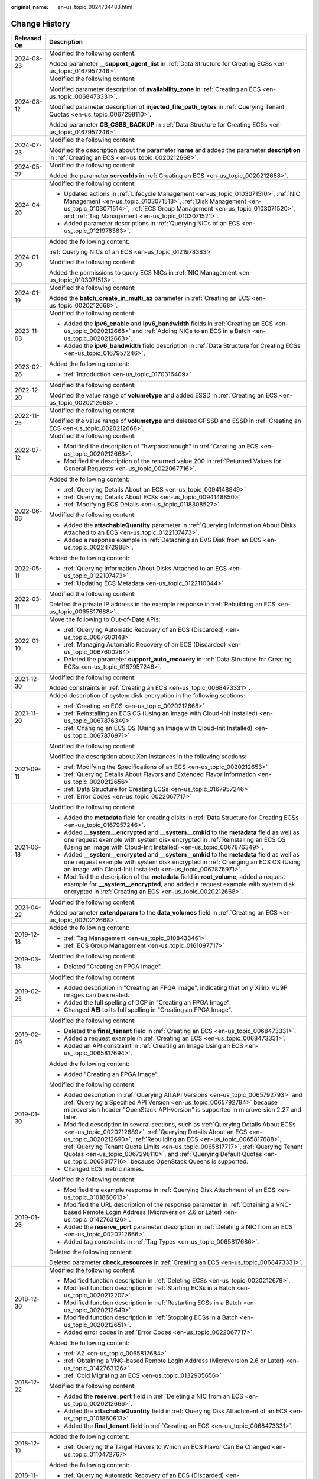 :original_name: en-us_topic_0024734483.html

.. _en-us_topic_0024734483:

Change History
==============

+-----------------------------------+--------------------------------------------------------------------------------------------------------------------------------------------------------------------------------------------------------------------------------------------------------------------------------------------------------------------------------------------------------------------------------------------------------------------------------------------------------------+
| Released On                       | Description                                                                                                                                                                                                                                                                                                                                                                                                                                                  |
+===================================+==============================================================================================================================================================================================================================================================================================================================================================================================================================================================+
| 2024-08-23                        | Modified the following content:                                                                                                                                                                                                                                                                                                                                                                                                                              |
|                                   |                                                                                                                                                                                                                                                                                                                                                                                                                                                              |
|                                   | Added parameter **\__support_agent_list** in :ref:`Data Structure for Creating ECSs <en-us_topic_0167957246>`.                                                                                                                                                                                                                                                                                                                                               |
+-----------------------------------+--------------------------------------------------------------------------------------------------------------------------------------------------------------------------------------------------------------------------------------------------------------------------------------------------------------------------------------------------------------------------------------------------------------------------------------------------------------+
| 2024-08-12                        | Modified the following content:                                                                                                                                                                                                                                                                                                                                                                                                                              |
|                                   |                                                                                                                                                                                                                                                                                                                                                                                                                                                              |
|                                   | Modified parameter description of **availability_zone** in :ref:`Creating an ECS <en-us_topic_0068473331>`.                                                                                                                                                                                                                                                                                                                                                  |
|                                   |                                                                                                                                                                                                                                                                                                                                                                                                                                                              |
|                                   | Modified parameter description of **injected_file_path_bytes** in :ref:`Querying Tenant Quotas <en-us_topic_0067298110>`.                                                                                                                                                                                                                                                                                                                                    |
|                                   |                                                                                                                                                                                                                                                                                                                                                                                                                                                              |
|                                   | Added parameter **CB_CSBS_BACKUP** in :ref:`Data Structure for Creating ECSs <en-us_topic_0167957246>`.                                                                                                                                                                                                                                                                                                                                                      |
+-----------------------------------+--------------------------------------------------------------------------------------------------------------------------------------------------------------------------------------------------------------------------------------------------------------------------------------------------------------------------------------------------------------------------------------------------------------------------------------------------------------+
| 2024-07-23                        | Modified the following content:                                                                                                                                                                                                                                                                                                                                                                                                                              |
|                                   |                                                                                                                                                                                                                                                                                                                                                                                                                                                              |
|                                   | Modified the description about the parameter **name** and added the parameter **description** in :ref:`Creating an ECS <en-us_topic_0020212668>`.                                                                                                                                                                                                                                                                                                            |
+-----------------------------------+--------------------------------------------------------------------------------------------------------------------------------------------------------------------------------------------------------------------------------------------------------------------------------------------------------------------------------------------------------------------------------------------------------------------------------------------------------------+
| 2024-05-27                        | Modified the following content:                                                                                                                                                                                                                                                                                                                                                                                                                              |
|                                   |                                                                                                                                                                                                                                                                                                                                                                                                                                                              |
|                                   | Added the parameter **serverIds** in :ref:`Creating an ECS <en-us_topic_0020212668>`.                                                                                                                                                                                                                                                                                                                                                                        |
+-----------------------------------+--------------------------------------------------------------------------------------------------------------------------------------------------------------------------------------------------------------------------------------------------------------------------------------------------------------------------------------------------------------------------------------------------------------------------------------------------------------+
| 2024-04-26                        | Modified the following content:                                                                                                                                                                                                                                                                                                                                                                                                                              |
|                                   |                                                                                                                                                                                                                                                                                                                                                                                                                                                              |
|                                   | -  Updated actions in :ref:`Lifecycle Management <en-us_topic_0103071510>`, :ref:`NIC Management <en-us_topic_0103071513>`, :ref:`Disk Management <en-us_topic_0103071514>`, :ref:`ECS Group Management <en-us_topic_0103071520>`, and :ref:`Tag Management <en-us_topic_0103071521>`.                                                                                                                                                                       |
|                                   | -  Added parameter descriptions in :ref:`Querying NICs of an ECS <en-us_topic_0121978383>`.                                                                                                                                                                                                                                                                                                                                                                  |
+-----------------------------------+--------------------------------------------------------------------------------------------------------------------------------------------------------------------------------------------------------------------------------------------------------------------------------------------------------------------------------------------------------------------------------------------------------------------------------------------------------------+
| 2024-01-30                        | Added the following content:                                                                                                                                                                                                                                                                                                                                                                                                                                 |
|                                   |                                                                                                                                                                                                                                                                                                                                                                                                                                                              |
|                                   | :ref:`Querying NICs of an ECS <en-us_topic_0121978383>`                                                                                                                                                                                                                                                                                                                                                                                                      |
|                                   |                                                                                                                                                                                                                                                                                                                                                                                                                                                              |
|                                   | Modified the following content:                                                                                                                                                                                                                                                                                                                                                                                                                              |
|                                   |                                                                                                                                                                                                                                                                                                                                                                                                                                                              |
|                                   | Added the permissions to query ECS NICs in :ref:`NIC Management <en-us_topic_0103071513>`.                                                                                                                                                                                                                                                                                                                                                                   |
+-----------------------------------+--------------------------------------------------------------------------------------------------------------------------------------------------------------------------------------------------------------------------------------------------------------------------------------------------------------------------------------------------------------------------------------------------------------------------------------------------------------+
| 2024-01-19                        | Modified the following content:                                                                                                                                                                                                                                                                                                                                                                                                                              |
|                                   |                                                                                                                                                                                                                                                                                                                                                                                                                                                              |
|                                   | Added the **batch_create_in_multi_az** parameter in :ref:`Creating an ECS <en-us_topic_0020212668>`.                                                                                                                                                                                                                                                                                                                                                         |
+-----------------------------------+--------------------------------------------------------------------------------------------------------------------------------------------------------------------------------------------------------------------------------------------------------------------------------------------------------------------------------------------------------------------------------------------------------------------------------------------------------------+
| 2023-11-03                        | Modified the following content:                                                                                                                                                                                                                                                                                                                                                                                                                              |
|                                   |                                                                                                                                                                                                                                                                                                                                                                                                                                                              |
|                                   | -  Added the **ipv6_enable** and **ipv6_bandwidth** fields in :ref:`Creating an ECS <en-us_topic_0020212668>` and :ref:`Adding NICs to an ECS in a Batch <en-us_topic_0020212663>`.                                                                                                                                                                                                                                                                          |
|                                   | -  Added the **ipv6_bandwidth** field description in :ref:`Data Structure for Creating ECSs <en-us_topic_0167957246>`.                                                                                                                                                                                                                                                                                                                                       |
+-----------------------------------+--------------------------------------------------------------------------------------------------------------------------------------------------------------------------------------------------------------------------------------------------------------------------------------------------------------------------------------------------------------------------------------------------------------------------------------------------------------+
| 2023-02-28                        | Added the following content:                                                                                                                                                                                                                                                                                                                                                                                                                                 |
|                                   |                                                                                                                                                                                                                                                                                                                                                                                                                                                              |
|                                   | -  :ref:`Introduction <en-us_topic_0170316409>`                                                                                                                                                                                                                                                                                                                                                                                                              |
+-----------------------------------+--------------------------------------------------------------------------------------------------------------------------------------------------------------------------------------------------------------------------------------------------------------------------------------------------------------------------------------------------------------------------------------------------------------------------------------------------------------+
| 2022-12-20                        | Modified the following content:                                                                                                                                                                                                                                                                                                                                                                                                                              |
|                                   |                                                                                                                                                                                                                                                                                                                                                                                                                                                              |
|                                   | Modified the value range of **volumetype** and added ESSD in :ref:`Creating an ECS <en-us_topic_0020212668>`.                                                                                                                                                                                                                                                                                                                                                |
+-----------------------------------+--------------------------------------------------------------------------------------------------------------------------------------------------------------------------------------------------------------------------------------------------------------------------------------------------------------------------------------------------------------------------------------------------------------------------------------------------------------+
| 2022-11-25                        | Modified the following content:                                                                                                                                                                                                                                                                                                                                                                                                                              |
|                                   |                                                                                                                                                                                                                                                                                                                                                                                                                                                              |
|                                   | Modified the value range of **volumetype** and deleted GPSSD and ESSD in :ref:`Creating an ECS <en-us_topic_0020212668>`.                                                                                                                                                                                                                                                                                                                                    |
+-----------------------------------+--------------------------------------------------------------------------------------------------------------------------------------------------------------------------------------------------------------------------------------------------------------------------------------------------------------------------------------------------------------------------------------------------------------------------------------------------------------+
| 2022-07-12                        | Modified the following content:                                                                                                                                                                                                                                                                                                                                                                                                                              |
|                                   |                                                                                                                                                                                                                                                                                                                                                                                                                                                              |
|                                   | -  Modified the description of "hw:passthrough" in :ref:`Creating an ECS <en-us_topic_0020212668>`.                                                                                                                                                                                                                                                                                                                                                          |
|                                   | -  Modified the description of the returned value 200 in :ref:`Returned Values for General Requests <en-us_topic_0022067716>`.                                                                                                                                                                                                                                                                                                                               |
+-----------------------------------+--------------------------------------------------------------------------------------------------------------------------------------------------------------------------------------------------------------------------------------------------------------------------------------------------------------------------------------------------------------------------------------------------------------------------------------------------------------+
| 2022-06-06                        | Added the following content:                                                                                                                                                                                                                                                                                                                                                                                                                                 |
|                                   |                                                                                                                                                                                                                                                                                                                                                                                                                                                              |
|                                   | -  :ref:`Querying Details About an ECS <en-us_topic_0094148849>`                                                                                                                                                                                                                                                                                                                                                                                             |
|                                   | -  :ref:`Querying Details About ECSs <en-us_topic_0094148850>`                                                                                                                                                                                                                                                                                                                                                                                               |
|                                   | -  :ref:`Modifying ECS Details <en-us_topic_0118308527>`                                                                                                                                                                                                                                                                                                                                                                                                     |
|                                   |                                                                                                                                                                                                                                                                                                                                                                                                                                                              |
|                                   | Modified the following content:                                                                                                                                                                                                                                                                                                                                                                                                                              |
|                                   |                                                                                                                                                                                                                                                                                                                                                                                                                                                              |
|                                   | -  Added the **attachableQuantity** parameter in :ref:`Querying Information About Disks Attached to an ECS <en-us_topic_0122107473>`.                                                                                                                                                                                                                                                                                                                        |
|                                   | -  Added a response example in :ref:`Detaching an EVS Disk from an ECS <en-us_topic_0022472988>`.                                                                                                                                                                                                                                                                                                                                                            |
+-----------------------------------+--------------------------------------------------------------------------------------------------------------------------------------------------------------------------------------------------------------------------------------------------------------------------------------------------------------------------------------------------------------------------------------------------------------------------------------------------------------+
| 2022-05-11                        | Added the following content:                                                                                                                                                                                                                                                                                                                                                                                                                                 |
|                                   |                                                                                                                                                                                                                                                                                                                                                                                                                                                              |
|                                   | -  :ref:`Querying Information About Disks Attached to an ECS <en-us_topic_0122107473>`                                                                                                                                                                                                                                                                                                                                                                       |
|                                   | -  :ref:`Updating ECS Metadata <en-us_topic_0122110044>`                                                                                                                                                                                                                                                                                                                                                                                                     |
+-----------------------------------+--------------------------------------------------------------------------------------------------------------------------------------------------------------------------------------------------------------------------------------------------------------------------------------------------------------------------------------------------------------------------------------------------------------------------------------------------------------+
| 2022-03-11                        | Modified the following content:                                                                                                                                                                                                                                                                                                                                                                                                                              |
|                                   |                                                                                                                                                                                                                                                                                                                                                                                                                                                              |
|                                   | Deleted the private IP address in the example response in :ref:`Rebuilding an ECS <en-us_topic_0065817688>`.                                                                                                                                                                                                                                                                                                                                                 |
+-----------------------------------+--------------------------------------------------------------------------------------------------------------------------------------------------------------------------------------------------------------------------------------------------------------------------------------------------------------------------------------------------------------------------------------------------------------------------------------------------------------+
| 2022-01-10                        | Move the following to Out-of-Date APIs:                                                                                                                                                                                                                                                                                                                                                                                                                      |
|                                   |                                                                                                                                                                                                                                                                                                                                                                                                                                                              |
|                                   | -  :ref:`Querying Automatic Recovery of an ECS (Discarded) <en-us_topic_0067600148>`                                                                                                                                                                                                                                                                                                                                                                         |
|                                   | -  :ref:`Managing Automatic Recovery of an ECS (Discarded) <en-us_topic_0067600284>`                                                                                                                                                                                                                                                                                                                                                                         |
|                                   | -  Deleted the parameter **support_auto_recovery** in :ref:`Data Structure for Creating ECSs <en-us_topic_0167957246>`.                                                                                                                                                                                                                                                                                                                                      |
+-----------------------------------+--------------------------------------------------------------------------------------------------------------------------------------------------------------------------------------------------------------------------------------------------------------------------------------------------------------------------------------------------------------------------------------------------------------------------------------------------------------+
| 2021-12-30                        | Modified the following content:                                                                                                                                                                                                                                                                                                                                                                                                                              |
|                                   |                                                                                                                                                                                                                                                                                                                                                                                                                                                              |
|                                   | Added constraints in :ref:`Creating an ECS <en-us_topic_0068473331>`.                                                                                                                                                                                                                                                                                                                                                                                        |
+-----------------------------------+--------------------------------------------------------------------------------------------------------------------------------------------------------------------------------------------------------------------------------------------------------------------------------------------------------------------------------------------------------------------------------------------------------------------------------------------------------------+
| 2021-11-20                        | Added description of system disk encryption in the following sections:                                                                                                                                                                                                                                                                                                                                                                                       |
|                                   |                                                                                                                                                                                                                                                                                                                                                                                                                                                              |
|                                   | -  :ref:`Creating an ECS <en-us_topic_0020212668>`                                                                                                                                                                                                                                                                                                                                                                                                           |
|                                   | -  :ref:`Reinstalling an ECS OS (Using an Image with Cloud-Init Installed) <en-us_topic_0067876349>`                                                                                                                                                                                                                                                                                                                                                         |
|                                   | -  :ref:`Changing an ECS OS (Using an Image with Cloud-Init Installed) <en-us_topic_0067876971>`                                                                                                                                                                                                                                                                                                                                                             |
+-----------------------------------+--------------------------------------------------------------------------------------------------------------------------------------------------------------------------------------------------------------------------------------------------------------------------------------------------------------------------------------------------------------------------------------------------------------------------------------------------------------+
| 2021-09-11                        | Modified the following content:                                                                                                                                                                                                                                                                                                                                                                                                                              |
|                                   |                                                                                                                                                                                                                                                                                                                                                                                                                                                              |
|                                   | Modified the description about Xen instances in the following sections:                                                                                                                                                                                                                                                                                                                                                                                      |
|                                   |                                                                                                                                                                                                                                                                                                                                                                                                                                                              |
|                                   | -  :ref:`Modifying the Specifications of an ECS <en-us_topic_0020212653>`                                                                                                                                                                                                                                                                                                                                                                                    |
|                                   | -  :ref:`Querying Details About Flavors and Extended Flavor Information <en-us_topic_0020212656>`                                                                                                                                                                                                                                                                                                                                                            |
|                                   | -  :ref:`Data Structure for Creating ECSs <en-us_topic_0167957246>`                                                                                                                                                                                                                                                                                                                                                                                          |
|                                   | -  :ref:`Error Codes <en-us_topic_0022067717>`                                                                                                                                                                                                                                                                                                                                                                                                               |
+-----------------------------------+--------------------------------------------------------------------------------------------------------------------------------------------------------------------------------------------------------------------------------------------------------------------------------------------------------------------------------------------------------------------------------------------------------------------------------------------------------------+
| 2021-06-18                        | Modified the following content:                                                                                                                                                                                                                                                                                                                                                                                                                              |
|                                   |                                                                                                                                                                                                                                                                                                                                                                                                                                                              |
|                                   | -  Added the **metadata** field for creating disks in :ref:`Data Structure for Creating ECSs <en-us_topic_0167957246>`.                                                                                                                                                                                                                                                                                                                                      |
|                                   | -  Added **\__system__encrypted** and **\__system__cmkid** to the **metadata** field as well as one request example with system disk encrypted in :ref:`Reinstalling an ECS OS (Using an Image with Cloud-Init Installed) <en-us_topic_0067876349>`.                                                                                                                                                                                                         |
|                                   | -  Added **\__system__encrypted** and **\__system__cmkid** to the **metadata** field as well as one request example with system disk encrypted in :ref:`Changing an ECS OS (Using an Image with Cloud-Init Installed) <en-us_topic_0067876971>`.                                                                                                                                                                                                             |
|                                   | -  Modified the description of the **metadata** field in **root_volume**, added a request example for **\__system__encrypted**, and added a request example with system disk encrypted in :ref:`Creating an ECS <en-us_topic_0020212668>`.                                                                                                                                                                                                                   |
+-----------------------------------+--------------------------------------------------------------------------------------------------------------------------------------------------------------------------------------------------------------------------------------------------------------------------------------------------------------------------------------------------------------------------------------------------------------------------------------------------------------+
| 2021-04-22                        | Modified the following content:                                                                                                                                                                                                                                                                                                                                                                                                                              |
|                                   |                                                                                                                                                                                                                                                                                                                                                                                                                                                              |
|                                   | Added parameter **extendparam** to the **data_volumes** field in :ref:`Creating an ECS <en-us_topic_0020212668>`.                                                                                                                                                                                                                                                                                                                                            |
+-----------------------------------+--------------------------------------------------------------------------------------------------------------------------------------------------------------------------------------------------------------------------------------------------------------------------------------------------------------------------------------------------------------------------------------------------------------------------------------------------------------+
| 2019-12-18                        | Added the following content:                                                                                                                                                                                                                                                                                                                                                                                                                                 |
|                                   |                                                                                                                                                                                                                                                                                                                                                                                                                                                              |
|                                   | -  :ref:`Tag Management <en-us_topic_0108433461>`                                                                                                                                                                                                                                                                                                                                                                                                            |
|                                   | -  :ref:`ECS Group Management <en-us_topic_0161097717>`                                                                                                                                                                                                                                                                                                                                                                                                      |
+-----------------------------------+--------------------------------------------------------------------------------------------------------------------------------------------------------------------------------------------------------------------------------------------------------------------------------------------------------------------------------------------------------------------------------------------------------------------------------------------------------------+
| 2019-03-13                        | Modified the following content:                                                                                                                                                                                                                                                                                                                                                                                                                              |
|                                   |                                                                                                                                                                                                                                                                                                                                                                                                                                                              |
|                                   | -  Deleted "Creating an FPGA Image".                                                                                                                                                                                                                                                                                                                                                                                                                         |
+-----------------------------------+--------------------------------------------------------------------------------------------------------------------------------------------------------------------------------------------------------------------------------------------------------------------------------------------------------------------------------------------------------------------------------------------------------------------------------------------------------------+
| 2019-02-25                        | Modified the following content:                                                                                                                                                                                                                                                                                                                                                                                                                              |
|                                   |                                                                                                                                                                                                                                                                                                                                                                                                                                                              |
|                                   | -  Added description in "Creating an FPGA Image", indicating that only Xilinx VU9P images can be created.                                                                                                                                                                                                                                                                                                                                                    |
|                                   | -  Added the full spelling of DCP in "Creating an FPGA Image".                                                                                                                                                                                                                                                                                                                                                                                               |
|                                   | -  Changed **AEI** to its full spelling in "Creating an FPGA Image".                                                                                                                                                                                                                                                                                                                                                                                         |
+-----------------------------------+--------------------------------------------------------------------------------------------------------------------------------------------------------------------------------------------------------------------------------------------------------------------------------------------------------------------------------------------------------------------------------------------------------------------------------------------------------------+
| 2019-02-09                        | Modified the following content:                                                                                                                                                                                                                                                                                                                                                                                                                              |
|                                   |                                                                                                                                                                                                                                                                                                                                                                                                                                                              |
|                                   | -  Deleted the **final_tenant** field in :ref:`Creating an ECS <en-us_topic_0068473331>`.                                                                                                                                                                                                                                                                                                                                                                    |
|                                   | -  Added a request example in :ref:`Creating an ECS <en-us_topic_0068473331>`.                                                                                                                                                                                                                                                                                                                                                                               |
|                                   | -  Added an API constraint in :ref:`Creating an Image Using an ECS <en-us_topic_0065817694>`.                                                                                                                                                                                                                                                                                                                                                                |
+-----------------------------------+--------------------------------------------------------------------------------------------------------------------------------------------------------------------------------------------------------------------------------------------------------------------------------------------------------------------------------------------------------------------------------------------------------------------------------------------------------------+
| 2019-01-30                        | Added the following content:                                                                                                                                                                                                                                                                                                                                                                                                                                 |
|                                   |                                                                                                                                                                                                                                                                                                                                                                                                                                                              |
|                                   | -  Added "Creating an FPGA Image".                                                                                                                                                                                                                                                                                                                                                                                                                           |
|                                   |                                                                                                                                                                                                                                                                                                                                                                                                                                                              |
|                                   | Modified the following content:                                                                                                                                                                                                                                                                                                                                                                                                                              |
|                                   |                                                                                                                                                                                                                                                                                                                                                                                                                                                              |
|                                   | -  Added description in :ref:`Querying All API Versions <en-us_topic_0065792793>` and :ref:`Querying a Specified API Version <en-us_topic_0065792794>` because microversion header "OpenStack-API-Version" is supported in microversion 2.27 and later.                                                                                                                                                                                                      |
|                                   | -  Modified description in several sections, such as :ref:`Querying Details About ECSs <en-us_topic_0020212689>`, :ref:`Querying Details About an ECS <en-us_topic_0020212690>`, :ref:`Rebuilding an ECS <en-us_topic_0065817688>`, :ref:`Querying Tenant Quota Limits <en-us_topic_0065817717>`, :ref:`Querying Tenant Quotas <en-us_topic_0067298110>`, and :ref:`Querying Default Quotas <en-us_topic_0065817716>` because OpenStack Queens is supported. |
|                                   | -  Changed ECS metric names.                                                                                                                                                                                                                                                                                                                                                                                                                                 |
+-----------------------------------+--------------------------------------------------------------------------------------------------------------------------------------------------------------------------------------------------------------------------------------------------------------------------------------------------------------------------------------------------------------------------------------------------------------------------------------------------------------+
| 2019-01-25                        | Modified the following content:                                                                                                                                                                                                                                                                                                                                                                                                                              |
|                                   |                                                                                                                                                                                                                                                                                                                                                                                                                                                              |
|                                   | -  Modified the example response in :ref:`Querying Disk Attachment of an ECS <en-us_topic_0101860613>`.                                                                                                                                                                                                                                                                                                                                                      |
|                                   | -  Modified the URL description of the response parameter in :ref:`Obtaining a VNC-based Remote Login Address (Microversion 2.6 or Later) <en-us_topic_0142763126>`.                                                                                                                                                                                                                                                                                         |
|                                   | -  Added the **reserve_port** parameter description in :ref:`Deleting a NIC from an ECS <en-us_topic_0020212666>`.                                                                                                                                                                                                                                                                                                                                           |
|                                   | -  Added tag constraints in :ref:`Tag Types <en-us_topic_0065817686>`.                                                                                                                                                                                                                                                                                                                                                                                       |
|                                   |                                                                                                                                                                                                                                                                                                                                                                                                                                                              |
|                                   | Deleted the following content:                                                                                                                                                                                                                                                                                                                                                                                                                               |
|                                   |                                                                                                                                                                                                                                                                                                                                                                                                                                                              |
|                                   | Deleted parameter **check_resources** in :ref:`Creating an ECS <en-us_topic_0068473331>`.                                                                                                                                                                                                                                                                                                                                                                    |
+-----------------------------------+--------------------------------------------------------------------------------------------------------------------------------------------------------------------------------------------------------------------------------------------------------------------------------------------------------------------------------------------------------------------------------------------------------------------------------------------------------------+
| 2018-12-30                        | Modified the following content:                                                                                                                                                                                                                                                                                                                                                                                                                              |
|                                   |                                                                                                                                                                                                                                                                                                                                                                                                                                                              |
|                                   | -  Modified function description in :ref:`Deleting ECSs <en-us_topic_0020212679>`.                                                                                                                                                                                                                                                                                                                                                                           |
|                                   | -  Modified function description in :ref:`Starting ECSs in a Batch <en-us_topic_0020212207>`.                                                                                                                                                                                                                                                                                                                                                                |
|                                   | -  Modified function description in :ref:`Restarting ECSs in a Batch <en-us_topic_0020212649>`.                                                                                                                                                                                                                                                                                                                                                              |
|                                   | -  Modified function description in :ref:`Stopping ECSs in a Batch <en-us_topic_0020212651>`.                                                                                                                                                                                                                                                                                                                                                                |
|                                   | -  Added error codes in :ref:`Error Codes <en-us_topic_0022067717>`.                                                                                                                                                                                                                                                                                                                                                                                         |
+-----------------------------------+--------------------------------------------------------------------------------------------------------------------------------------------------------------------------------------------------------------------------------------------------------------------------------------------------------------------------------------------------------------------------------------------------------------------------------------------------------------+
| 2018-12-22                        | Added the following content:                                                                                                                                                                                                                                                                                                                                                                                                                                 |
|                                   |                                                                                                                                                                                                                                                                                                                                                                                                                                                              |
|                                   | -  :ref:`AZ <en-us_topic_0065817684>`                                                                                                                                                                                                                                                                                                                                                                                                                        |
|                                   | -  :ref:`Obtaining a VNC-based Remote Login Address (Microversion 2.6 or Later) <en-us_topic_0142763126>`                                                                                                                                                                                                                                                                                                                                                    |
|                                   | -  :ref:`Cold Migrating an ECS <en-us_topic_0132905656>`                                                                                                                                                                                                                                                                                                                                                                                                     |
|                                   |                                                                                                                                                                                                                                                                                                                                                                                                                                                              |
|                                   | Modified the following content:                                                                                                                                                                                                                                                                                                                                                                                                                              |
|                                   |                                                                                                                                                                                                                                                                                                                                                                                                                                                              |
|                                   | -  Added the **reserve_port** field in :ref:`Deleting a NIC from an ECS <en-us_topic_0020212666>`.                                                                                                                                                                                                                                                                                                                                                           |
|                                   | -  Added the **attachableQuantity** field in :ref:`Querying Disk Attachment of an ECS <en-us_topic_0101860613>`.                                                                                                                                                                                                                                                                                                                                             |
|                                   | -  Added the **final_tenant** field in :ref:`Creating an ECS <en-us_topic_0068473331>`.                                                                                                                                                                                                                                                                                                                                                                      |
+-----------------------------------+--------------------------------------------------------------------------------------------------------------------------------------------------------------------------------------------------------------------------------------------------------------------------------------------------------------------------------------------------------------------------------------------------------------------------------------------------------------+
| 2018-12-10                        | Added the following content:                                                                                                                                                                                                                                                                                                                                                                                                                                 |
|                                   |                                                                                                                                                                                                                                                                                                                                                                                                                                                              |
|                                   | -  :ref:`Querying the Target Flavors to Which an ECS Flavor Can Be Changed <en-us_topic_0110472767>`                                                                                                                                                                                                                                                                                                                                                         |
+-----------------------------------+--------------------------------------------------------------------------------------------------------------------------------------------------------------------------------------------------------------------------------------------------------------------------------------------------------------------------------------------------------------------------------------------------------------------------------------------------------------+
| 2018-11-22                        | Added the following content:                                                                                                                                                                                                                                                                                                                                                                                                                                 |
|                                   |                                                                                                                                                                                                                                                                                                                                                                                                                                                              |
|                                   | -  :ref:`Querying Automatic Recovery of an ECS (Discarded) <en-us_topic_0067600148>`                                                                                                                                                                                                                                                                                                                                                                         |
|                                   | -  6.2.6 Managing Automatic Recovery of an ECS                                                                                                                                                                                                                                                                                                                                                                                                               |
+-----------------------------------+--------------------------------------------------------------------------------------------------------------------------------------------------------------------------------------------------------------------------------------------------------------------------------------------------------------------------------------------------------------------------------------------------------------------------------------------------------------+
| 2018-10-12                        | Added the following content:                                                                                                                                                                                                                                                                                                                                                                                                                                 |
|                                   |                                                                                                                                                                                                                                                                                                                                                                                                                                                              |
|                                   | -  :ref:`API Version Query <en-us_topic_0065792792>`                                                                                                                                                                                                                                                                                                                                                                                                         |
+-----------------------------------+--------------------------------------------------------------------------------------------------------------------------------------------------------------------------------------------------------------------------------------------------------------------------------------------------------------------------------------------------------------------------------------------------------------------------------------------------------------+
| 2018-09-30                        | Modified the following content:                                                                                                                                                                                                                                                                                                                                                                                                                              |
|                                   |                                                                                                                                                                                                                                                                                                                                                                                                                                                              |
|                                   | -  Deleted the API for querying the target ECS flavors to which a flavor can be changed.                                                                                                                                                                                                                                                                                                                                                                     |
+-----------------------------------+--------------------------------------------------------------------------------------------------------------------------------------------------------------------------------------------------------------------------------------------------------------------------------------------------------------------------------------------------------------------------------------------------------------------------------------------------------------+
| 2018-09-10                        | Accepted in OTC 3.2.                                                                                                                                                                                                                                                                                                                                                                                                                                         |
+-----------------------------------+--------------------------------------------------------------------------------------------------------------------------------------------------------------------------------------------------------------------------------------------------------------------------------------------------------------------------------------------------------------------------------------------------------------------------------------------------------------+
| 2018-08-31                        | Added the following content:                                                                                                                                                                                                                                                                                                                                                                                                                                 |
|                                   |                                                                                                                                                                                                                                                                                                                                                                                                                                                              |
|                                   | -  :ref:`Querying ECSs by Tag <en-us_topic_0102606095>`                                                                                                                                                                                                                                                                                                                                                                                                      |
|                                   | -  :ref:`Querying Project Tags (Discarded) <en-us_topic_0000001207623588>`                                                                                                                                                                                                                                                                                                                                                                                   |
|                                   |                                                                                                                                                                                                                                                                                                                                                                                                                                                              |
|                                   | Modified the following content:                                                                                                                                                                                                                                                                                                                                                                                                                              |
|                                   |                                                                                                                                                                                                                                                                                                                                                                                                                                                              |
|                                   | -  Added the description of forcible disk uninstallation in :ref:`Detaching an EVS Disk from an ECS <en-us_topic_0022472988>`.                                                                                                                                                                                                                                                                                                                               |
|                                   | -  Added constraints in :ref:`Creating an ECS <en-us_topic_0068473331>`.                                                                                                                                                                                                                                                                                                                                                                                     |
|                                   | -  Added check rules for the **description** parameter in :ref:`Creating an ECS <en-us_topic_0020212668>` and :ref:`Creating an ECS <en-us_topic_0068473331>`.                                                                                                                                                                                                                                                                                               |
+-----------------------------------+--------------------------------------------------------------------------------------------------------------------------------------------------------------------------------------------------------------------------------------------------------------------------------------------------------------------------------------------------------------------------------------------------------------------------------------------------------------+
| 2018-08-17                        | Modified the following content:                                                                                                                                                                                                                                                                                                                                                                                                                              |
|                                   |                                                                                                                                                                                                                                                                                                                                                                                                                                                              |
|                                   | -  Modified the example request in :ref:`Modifying the Specifications of an ECS <en-us_topic_0020212653>`.                                                                                                                                                                                                                                                                                                                                                   |
|                                   | -  Adjusted the document structure to separate ECS APIs from native OpenStack APIs.                                                                                                                                                                                                                                                                                                                                                                          |
+-----------------------------------+--------------------------------------------------------------------------------------------------------------------------------------------------------------------------------------------------------------------------------------------------------------------------------------------------------------------------------------------------------------------------------------------------------------------------------------------------------------+
| 2018-07-31                        | Modified the following content:                                                                                                                                                                                                                                                                                                                                                                                                                              |
|                                   |                                                                                                                                                                                                                                                                                                                                                                                                                                                              |
|                                   | -  Modified description in :ref:`Creating an ECS <en-us_topic_0020212668>`, allowing you to use full-ECS images to create ECSs.                                                                                                                                                                                                                                                                                                                              |
|                                   | -  Modified constraints in :ref:`Changing an ECS OS (Using an Image with Cloud-Init Installed) <en-us_topic_0067876971>`, allowing an ECS to change its OS after reinstalling the OS on the ECS failed.                                                                                                                                                                                                                                                      |
+-----------------------------------+--------------------------------------------------------------------------------------------------------------------------------------------------------------------------------------------------------------------------------------------------------------------------------------------------------------------------------------------------------------------------------------------------------------------------------------------------------------+
| 2018-07-10                        | Added the following content:                                                                                                                                                                                                                                                                                                                                                                                                                                 |
|                                   |                                                                                                                                                                                                                                                                                                                                                                                                                                                              |
|                                   | -  Added API permissions policies in :ref:`Permissions and Supported Actions <en-us_topic_0103071509>`.                                                                                                                                                                                                                                                                                                                                                      |
+-----------------------------------+--------------------------------------------------------------------------------------------------------------------------------------------------------------------------------------------------------------------------------------------------------------------------------------------------------------------------------------------------------------------------------------------------------------------------------------------------------------+
| 2018-07-05                        | Accepted in OTC 3.1.                                                                                                                                                                                                                                                                                                                                                                                                                                         |
+-----------------------------------+--------------------------------------------------------------------------------------------------------------------------------------------------------------------------------------------------------------------------------------------------------------------------------------------------------------------------------------------------------------------------------------------------------------------------------------------------------------+
| 2018-06-29                        | Modified the following content:                                                                                                                                                                                                                                                                                                                                                                                                                              |
|                                   |                                                                                                                                                                                                                                                                                                                                                                                                                                                              |
|                                   | -  Modified :ref:`Creating an ECS <en-us_topic_0020212668>` because the **snapshotId** field description has been deleted and full-ECS images have been canceled.                                                                                                                                                                                                                                                                                            |
|                                   | -  Added the **server** field in :ref:`Creating an ECS <en-us_topic_0020212668>`.                                                                                                                                                                                                                                                                                                                                                                            |
|                                   | -  Modified the example request in :ref:`Creating an ECS <en-us_topic_0068473331>`.                                                                                                                                                                                                                                                                                                                                                                          |
|                                   | -  Modified constraints in :ref:`Creating an Image Using an ECS <en-us_topic_0065817694>`.                                                                                                                                                                                                                                                                                                                                                                   |
+-----------------------------------+--------------------------------------------------------------------------------------------------------------------------------------------------------------------------------------------------------------------------------------------------------------------------------------------------------------------------------------------------------------------------------------------------------------------------------------------------------------+
| 2018-06-24                        | Modified the following content:                                                                                                                                                                                                                                                                                                                                                                                                                              |
|                                   |                                                                                                                                                                                                                                                                                                                                                                                                                                                              |
|                                   | -  Modified the **snapshotId** field description and added request examples in :ref:`Creating an ECS <en-us_topic_0020212668>`.                                                                                                                                                                                                                                                                                                                              |
|                                   | -  Modified and added request examples in :ref:`Creating an ECS <en-us_topic_0068473331>`.                                                                                                                                                                                                                                                                                                                                                                   |
|                                   |                                                                                                                                                                                                                                                                                                                                                                                                                                                              |
|                                   | Deleted the following content:                                                                                                                                                                                                                                                                                                                                                                                                                               |
|                                   |                                                                                                                                                                                                                                                                                                                                                                                                                                                              |
|                                   | -  Deleted the API for querying ECSs by tag.                                                                                                                                                                                                                                                                                                                                                                                                                 |
|                                   | -  Deleted the API for querying project tags.                                                                                                                                                                                                                                                                                                                                                                                                                |
+-----------------------------------+--------------------------------------------------------------------------------------------------------------------------------------------------------------------------------------------------------------------------------------------------------------------------------------------------------------------------------------------------------------------------------------------------------------------------------------------------------------+
| 2018-06-14                        | Modified the following content:                                                                                                                                                                                                                                                                                                                                                                                                                              |
|                                   |                                                                                                                                                                                                                                                                                                                                                                                                                                                              |
|                                   | -  Fixed UAT issues in *Elastic Cloud Server API Reference 28*.                                                                                                                                                                                                                                                                                                                                                                                              |
|                                   | -  Modified description in :ref:`Creating an ECS <en-us_topic_0020212668>` for adding the **snapshotId** field, allowing you to use CSBS backups to create full-ECS images and use the images to create ECSs.                                                                                                                                                                                                                                                |
|                                   |                                                                                                                                                                                                                                                                                                                                                                                                                                                              |
|                                   | Deleted the following content:                                                                                                                                                                                                                                                                                                                                                                                                                               |
|                                   |                                                                                                                                                                                                                                                                                                                                                                                                                                                              |
|                                   | -  Deleted the API for querying tenant quotas.                                                                                                                                                                                                                                                                                                                                                                                                               |
|                                   | -  Deleted the API for querying tenant quotas.                                                                                                                                                                                                                                                                                                                                                                                                               |
+-----------------------------------+--------------------------------------------------------------------------------------------------------------------------------------------------------------------------------------------------------------------------------------------------------------------------------------------------------------------------------------------------------------------------------------------------------------------------------------------------------------+
| 2018-05-31                        | Modified the following content:                                                                                                                                                                                                                                                                                                                                                                                                                              |
|                                   |                                                                                                                                                                                                                                                                                                                                                                                                                                                              |
|                                   | -  Fixed 59 UAT issues in *Elastic Cloud Server API Reference 27*.                                                                                                                                                                                                                                                                                                                                                                                           |
+-----------------------------------+--------------------------------------------------------------------------------------------------------------------------------------------------------------------------------------------------------------------------------------------------------------------------------------------------------------------------------------------------------------------------------------------------------------------------------------------------------------+
| 2018-05-21                        | Modified the following content:                                                                                                                                                                                                                                                                                                                                                                                                                              |
|                                   |                                                                                                                                                                                                                                                                                                                                                                                                                                                              |
|                                   | -  Added :ref:`FPGA Logical File Management <en-us_topic_0065962596>`.                                                                                                                                                                                                                                                                                                                                                                                       |
|                                   | -  Fixed 110 UAT issues in *Elastic Cloud Server API Reference 26*.                                                                                                                                                                                                                                                                                                                                                                                          |
+-----------------------------------+--------------------------------------------------------------------------------------------------------------------------------------------------------------------------------------------------------------------------------------------------------------------------------------------------------------------------------------------------------------------------------------------------------------------------------------------------------------+
| 2018-03-30                        | Added the following content:                                                                                                                                                                                                                                                                                                                                                                                                                                 |
|                                   |                                                                                                                                                                                                                                                                                                                                                                                                                                                              |
|                                   | -  Added description in :ref:`Querying Disk Attachment of an ECS <en-us_topic_0101860613>` for querying disk device names of ECSs.                                                                                                                                                                                                                                                                                                                           |
|                                   | -  Added description in :ref:`Querying a Single Disk Attached to an ECS <en-us_topic_0101860614>` for querying disk device names of ECSs.                                                                                                                                                                                                                                                                                                                    |
|                                   |                                                                                                                                                                                                                                                                                                                                                                                                                                                              |
|                                   | Modified the following content:                                                                                                                                                                                                                                                                                                                                                                                                                              |
|                                   |                                                                                                                                                                                                                                                                                                                                                                                                                                                              |
|                                   | -  Added the **dedicated_host_id** field in :ref:`Modifying the Specifications of an ECS <en-us_topic_0020212653>`, allowing ECS specifications modification on DeHs.                                                                                                                                                                                                                                                                                        |
|                                   | -  Added the **dedicated_host_id** field in :ref:`Modifying the Specifications of an ECS <en-us_topic_0028714261>`, allowing ECS specifications modification on DeHs.                                                                                                                                                                                                                                                                                        |
|                                   | -  Added the description of forcible data disk uninstallation in :ref:`Detaching a Disk from an ECS <en-us_topic_0065817707>`.                                                                                                                                                                                                                                                                                                                               |
|                                   | -  Allowed native OpenStack APIs in V2.1.                                                                                                                                                                                                                                                                                                                                                                                                                    |
+-----------------------------------+--------------------------------------------------------------------------------------------------------------------------------------------------------------------------------------------------------------------------------------------------------------------------------------------------------------------------------------------------------------------------------------------------------------------------------------------------------------+
| 2018-02-13                        | Modified the following content:                                                                                                                                                                                                                                                                                                                                                                                                                              |
|                                   |                                                                                                                                                                                                                                                                                                                                                                                                                                                              |
|                                   | -  Modified function description in :ref:`Querying Details About a Security Group (Discarded) <en-us_topic_0090187681>`.                                                                                                                                                                                                                                                                                                                                     |
|                                   | -  Modified Ecs.0003 description of Ecs.0003 in :ref:`Error Codes <en-us_topic_0022067717>`.                                                                                                                                                                                                                                                                                                                                                                 |
+-----------------------------------+--------------------------------------------------------------------------------------------------------------------------------------------------------------------------------------------------------------------------------------------------------------------------------------------------------------------------------------------------------------------------------------------------------------------------------------------------------------+
| 2018-02-12                        | Modified the following content:                                                                                                                                                                                                                                                                                                                                                                                                                              |
|                                   |                                                                                                                                                                                                                                                                                                                                                                                                                                                              |
|                                   | -  Modified the **from_port**, **to_port**, **ip_range**, and **group** field descriptions in :ref:`Querying Security Groups (Discarded) <en-us_topic_0090187679>` and :ref:`Querying Details About a Security Group (Discarded) <en-us_topic_0090187681>`.                                                                                                                                                                                                  |
|                                   | -  Modified the **description** field description in :ref:`Creating a Security Group (Discarded) <en-us_topic_0090187680>`.                                                                                                                                                                                                                                                                                                                                  |
|                                   | -  Modified :ref:`Querying Details About Flavors and Extended Flavor Information <en-us_topic_0020212656>` and added the **pci_passthrough:alias** field.                                                                                                                                                                                                                                                                                                    |
|                                   | -  Modified error messages in :ref:`Error Codes <en-us_topic_0022067717>`.                                                                                                                                                                                                                                                                                                                                                                                   |
+-----------------------------------+--------------------------------------------------------------------------------------------------------------------------------------------------------------------------------------------------------------------------------------------------------------------------------------------------------------------------------------------------------------------------------------------------------------------------------------------------------------+
| 2017-12-30                        | Modified the following content:                                                                                                                                                                                                                                                                                                                                                                                                                              |
|                                   |                                                                                                                                                                                                                                                                                                                                                                                                                                                              |
|                                   | -  Modified the **tags** field description in :ref:`Creating an ECS <en-us_topic_0020212668>`.                                                                                                                                                                                                                                                                                                                                                               |
|                                   | -  Modified the **os:scheduler_hints** field description in :ref:`Creating an ECS <en-us_topic_0020212668>`.                                                                                                                                                                                                                                                                                                                                                 |
|                                   | -  Added the **pci_passthrough:enable_gpu** and **pci_passthrough:gpu_specs** fields in :ref:`Querying Details About Flavors and Extended Flavor Information <en-us_topic_0020212656>`.                                                                                                                                                                                                                                                                      |
|                                   | -  Added handling method for each error code in :ref:`Error Codes <en-us_topic_0022067717>`.                                                                                                                                                                                                                                                                                                                                                                 |
|                                   | -  Modified :ref:`Querying Security Groups (Discarded) <en-us_topic_0090187679>`.                                                                                                                                                                                                                                                                                                                                                                            |
|                                   | -  Modified :ref:`Creating a Security Group (Discarded) <en-us_topic_0090187680>`.                                                                                                                                                                                                                                                                                                                                                                           |
|                                   | -  Modified :ref:`Querying Details About a Security Group (Discarded) <en-us_topic_0090187681>`.                                                                                                                                                                                                                                                                                                                                                             |
+-----------------------------------+--------------------------------------------------------------------------------------------------------------------------------------------------------------------------------------------------------------------------------------------------------------------------------------------------------------------------------------------------------------------------------------------------------------------------------------------------------------+
| 2017-10-30                        | Modified the following content:                                                                                                                                                                                                                                                                                                                                                                                                                              |
|                                   |                                                                                                                                                                                                                                                                                                                                                                                                                                                              |
|                                   | -  Modified the **adminpass** field description.                                                                                                                                                                                                                                                                                                                                                                                                             |
+-----------------------------------+--------------------------------------------------------------------------------------------------------------------------------------------------------------------------------------------------------------------------------------------------------------------------------------------------------------------------------------------------------------------------------------------------------------------------------------------------------------+
| 2017-09-30                        | Modified the following content:                                                                                                                                                                                                                                                                                                                                                                                                                              |
|                                   |                                                                                                                                                                                                                                                                                                                                                                                                                                                              |
|                                   | -  Modified the **volumetype** parameter description in :ref:`Creating an ECS <en-us_topic_0020212668>`.                                                                                                                                                                                                                                                                                                                                                     |
|                                   | -  Modified constraints in :ref:`Creating an ECS <en-us_topic_0068473331>`.                                                                                                                                                                                                                                                                                                                                                                                  |
|                                   | -  Modified the **user_data** parameter description in :ref:`Reinstalling an ECS OS (Using an Image with Cloud-Init Installed) <en-us_topic_0067876349>`. The user data function is supported when the OS is reinstalled.                                                                                                                                                                                                                                    |
|                                   | -  Modified the **user_data** parameter description in :ref:`Changing an ECS OS (Using an Image with Cloud-Init Installed) <en-us_topic_0067876971>`. The user data function is supported when the OS is changed.                                                                                                                                                                                                                                            |
+-----------------------------------+--------------------------------------------------------------------------------------------------------------------------------------------------------------------------------------------------------------------------------------------------------------------------------------------------------------------------------------------------------------------------------------------------------------------------------------------------------------+
| 2017-08-30                        | Modified the following content:                                                                                                                                                                                                                                                                                                                                                                                                                              |
|                                   |                                                                                                                                                                                                                                                                                                                                                                                                                                                              |
|                                   | -  Modified constraints in :ref:`Creating an ECS <en-us_topic_0068473331>`.                                                                                                                                                                                                                                                                                                                                                                                  |
|                                   | -  Modified function description in :ref:`Creating an ECS <en-us_topic_0068473331>`.                                                                                                                                                                                                                                                                                                                                                                         |
|                                   | -  Modified the **network** field description in :ref:`Creating an ECS <en-us_topic_0068473331>`.                                                                                                                                                                                                                                                                                                                                                            |
|                                   | -  Modified function description in :ref:`Adding a Security Group <en-us_topic_0067161469>`.                                                                                                                                                                                                                                                                                                                                                                 |
+-----------------------------------+--------------------------------------------------------------------------------------------------------------------------------------------------------------------------------------------------------------------------------------------------------------------------------------------------------------------------------------------------------------------------------------------------------------------------------------------------------------+
| 2017-07-31                        | Modified the following content:                                                                                                                                                                                                                                                                                                                                                                                                                              |
|                                   |                                                                                                                                                                                                                                                                                                                                                                                                                                                              |
|                                   | -  Added :ref:`Adding a Security Group <en-us_topic_0067161469>`.                                                                                                                                                                                                                                                                                                                                                                                            |
|                                   | -  Added :ref:`Removing a Security Group <en-us_topic_0067161717>`.                                                                                                                                                                                                                                                                                                                                                                                          |
|                                   | -  Modified :ref:`Creating an ECS <en-us_topic_0068473331>` to support ECS creation using a snapshot.                                                                                                                                                                                                                                                                                                                                                        |
|                                   |                                                                                                                                                                                                                                                                                                                                                                                                                                                              |
|                                   | Deleted the following content:                                                                                                                                                                                                                                                                                                                                                                                                                               |
|                                   |                                                                                                                                                                                                                                                                                                                                                                                                                                                              |
|                                   | -  Deleted the **adminPass** field.                                                                                                                                                                                                                                                                                                                                                                                                                          |
+-----------------------------------+--------------------------------------------------------------------------------------------------------------------------------------------------------------------------------------------------------------------------------------------------------------------------------------------------------------------------------------------------------------------------------------------------------------------------------------------------------------+
| 2017-06-30                        | Modified the following content:                                                                                                                                                                                                                                                                                                                                                                                                                              |
|                                   |                                                                                                                                                                                                                                                                                                                                                                                                                                                              |
|                                   | -  Modified the **private_key** field description and updated request and response examples in :ref:`Creating and Importing an SSH Key Pair <en-us_topic_0020212678>`.                                                                                                                                                                                                                                                                                       |
+-----------------------------------+--------------------------------------------------------------------------------------------------------------------------------------------------------------------------------------------------------------------------------------------------------------------------------------------------------------------------------------------------------------------------------------------------------------------------------------------------------------+
| 2017-06-16                        | Modified the following content:                                                                                                                                                                                                                                                                                                                                                                                                                              |
|                                   |                                                                                                                                                                                                                                                                                                                                                                                                                                                              |
|                                   | -  Modified the **security_groups** field description in :ref:`Querying Details About ECSs <en-us_topic_0020212689>`.                                                                                                                                                                                                                                                                                                                                        |
|                                   | -  Modified the **security_groups** field description in :ref:`Querying Details About an ECS Flavor <en-us_topic_0020212659>`.                                                                                                                                                                                                                                                                                                                               |
|                                   | -  Modified ECS metric description and added the metric **ib_card_state**.                                                                                                                                                                                                                                                                                                                                                                                   |
+-----------------------------------+--------------------------------------------------------------------------------------------------------------------------------------------------------------------------------------------------------------------------------------------------------------------------------------------------------------------------------------------------------------------------------------------------------------------------------------------------------------+
| 2017-04-28                        | Modified the following content:                                                                                                                                                                                                                                                                                                                                                                                                                              |
|                                   |                                                                                                                                                                                                                                                                                                                                                                                                                                                              |
|                                   | -  Modified **metadata** field description in :ref:`Creating an ECS <en-us_topic_0020212668>`.                                                                                                                                                                                                                                                                                                                                                               |
|                                   | -  Changed the field name **attachment_id** to **volume_id** in :ref:`Detaching an EVS Disk from an ECS <en-us_topic_0022472988>`.                                                                                                                                                                                                                                                                                                                           |
|                                   | -  Modified the **ecs:virtualization_env_types** field description in :ref:`Querying Details About Flavors and Extended Flavor Information <en-us_topic_0020212656>`.                                                                                                                                                                                                                                                                                        |
|                                   | -  Modified description of **inst_sys_status_error** in ECS metrics.                                                                                                                                                                                                                                                                                                                                                                                         |
|                                   |                                                                                                                                                                                                                                                                                                                                                                                                                                                              |
|                                   | Deleted the following content:                                                                                                                                                                                                                                                                                                                                                                                                                               |
|                                   |                                                                                                                                                                                                                                                                                                                                                                                                                                                              |
|                                   | -  Deleted the **tags** field in **Response** in :ref:`Querying Details About an ECS <en-us_topic_0020212690>`.                                                                                                                                                                                                                                                                                                                                              |
+-----------------------------------+--------------------------------------------------------------------------------------------------------------------------------------------------------------------------------------------------------------------------------------------------------------------------------------------------------------------------------------------------------------------------------------------------------------------------------------------------------------+
| 2017-03-30                        | Modified the following content:                                                                                                                                                                                                                                                                                                                                                                                                                              |
|                                   |                                                                                                                                                                                                                                                                                                                                                                                                                                                              |
|                                   | -  Added the **ecs:generation** and **ecs:virtualization_env_types** fields in :ref:`Querying Details About Flavors and Extended Flavor Information <en-us_topic_0020212656>`.                                                                                                                                                                                                                                                                               |
|                                   | -  Changed **key** and **value** lengths and tag naming rules for the **tags** field in :ref:`Creating an ECS <en-us_topic_0020212668>`.                                                                                                                                                                                                                                                                                                                     |
|                                   | -  Added the **shareable**, **multiattach**, and **hw:passthrough** fields to the **data_volumes** field in :ref:`Creating an ECS <en-us_topic_0020212668>`.                                                                                                                                                                                                                                                                                                 |
|                                   | -  Modified ECS metric description and added the metric **inst_sys_status_error**.                                                                                                                                                                                                                                                                                                                                                                           |
+-----------------------------------+--------------------------------------------------------------------------------------------------------------------------------------------------------------------------------------------------------------------------------------------------------------------------------------------------------------------------------------------------------------------------------------------------------------------------------------------------------------+
| 2017-02-28                        | Modified the following content:                                                                                                                                                                                                                                                                                                                                                                                                                              |
|                                   |                                                                                                                                                                                                                                                                                                                                                                                                                                                              |
|                                   | Modified the **tags** field description in :ref:`Creating an ECS <en-us_topic_0020212668>` (a maximum of 10 tags can be added to an ECS).                                                                                                                                                                                                                                                                                                                    |
+-----------------------------------+--------------------------------------------------------------------------------------------------------------------------------------------------------------------------------------------------------------------------------------------------------------------------------------------------------------------------------------------------------------------------------------------------------------------------------------------------------------+
| 2017-02-08                        | Modified the following content:                                                                                                                                                                                                                                                                                                                                                                                                                              |
|                                   |                                                                                                                                                                                                                                                                                                                                                                                                                                                              |
|                                   | -  Added the **tags** field description in :ref:`Creating an ECS <en-us_topic_0020212668>`.                                                                                                                                                                                                                                                                                                                                                                  |
+-----------------------------------+--------------------------------------------------------------------------------------------------------------------------------------------------------------------------------------------------------------------------------------------------------------------------------------------------------------------------------------------------------------------------------------------------------------------------------------------------------------+
| 2017-01-20                        | Added the following content:                                                                                                                                                                                                                                                                                                                                                                                                                                 |
|                                   |                                                                                                                                                                                                                                                                                                                                                                                                                                                              |
|                                   | -  Added error code "Ecs.0219 Failed to create the ECS."                                                                                                                                                                                                                                                                                                                                                                                                     |
|                                   |                                                                                                                                                                                                                                                                                                                                                                                                                                                              |
|                                   | Modified the following content:                                                                                                                                                                                                                                                                                                                                                                                                                              |
|                                   |                                                                                                                                                                                                                                                                                                                                                                                                                                                              |
|                                   | -  Added the **tenancy** and **dedicated_host_id** fields to the **os:scheduler_hints** field description in :ref:`Creating an ECS <en-us_topic_0020212668>`.                                                                                                                                                                                                                                                                                                |
|                                   | -  Added the **tenancy** and **dedicated_host_id** fields to the **os:scheduler_hints** field description in :ref:`Creating an ECS <en-us_topic_0068473331>`.                                                                                                                                                                                                                                                                                                |
+-----------------------------------+--------------------------------------------------------------------------------------------------------------------------------------------------------------------------------------------------------------------------------------------------------------------------------------------------------------------------------------------------------------------------------------------------------------------------------------------------------------+
| 2016-11-30                        | Modified the following content:                                                                                                                                                                                                                                                                                                                                                                                                                              |
|                                   |                                                                                                                                                                                                                                                                                                                                                                                                                                                              |
|                                   | -  Added password complexity requirements on **adminpass** in :ref:`Creating an ECS <en-us_topic_0020212668>` and :ref:`Creating an ECS <en-us_topic_0068473331>`.                                                                                                                                                                                                                                                                                           |
+-----------------------------------+--------------------------------------------------------------------------------------------------------------------------------------------------------------------------------------------------------------------------------------------------------------------------------------------------------------------------------------------------------------------------------------------------------------------------------------------------------------+
| 2016-09-30                        | This issue is the tenth official release.                                                                                                                                                                                                                                                                                                                                                                                                                    |
|                                   |                                                                                                                                                                                                                                                                                                                                                                                                                                                              |
|                                   | Modified the following content:                                                                                                                                                                                                                                                                                                                                                                                                                              |
|                                   |                                                                                                                                                                                                                                                                                                                                                                                                                                                              |
|                                   | -  Added optional parameters in :ref:`Querying Details About ECS Flavors <en-us_topic_0020212658>` for querying ECS specifications.                                                                                                                                                                                                                                                                                                                          |
|                                   | -  Added the **fixed_ips** field in :ref:`Adding a NIC to an ECS <en-us_topic_0020212664>`.                                                                                                                                                                                                                                                                                                                                                                  |
|                                   | -  Modified description of **maxSecurityGroups** and **maxSecurityGroupRules** in :ref:`Querying Tenant Quotas <en-us_topic_0020212674>`.                                                                                                                                                                                                                                                                                                                    |
|                                   | -  Added the large-memory ECS specification in :ref:`Querying Details About Flavors and Extended Flavor Information <en-us_topic_0020212656>`.                                                                                                                                                                                                                                                                                                               |
+-----------------------------------+--------------------------------------------------------------------------------------------------------------------------------------------------------------------------------------------------------------------------------------------------------------------------------------------------------------------------------------------------------------------------------------------------------------------------------------------------------------+
| 2016-08-25                        | Modified the following content:                                                                                                                                                                                                                                                                                                                                                                                                                              |
|                                   |                                                                                                                                                                                                                                                                                                                                                                                                                                                              |
|                                   | -  Modified ECS metric description.                                                                                                                                                                                                                                                                                                                                                                                                                          |
|                                   | -  Added **binding:profile** and **extra_dhcp_opts** to table [2] **nics** field description in :ref:`Creating an ECS <en-us_topic_0020212668>`.                                                                                                                                                                                                                                                                                                             |
+-----------------------------------+--------------------------------------------------------------------------------------------------------------------------------------------------------------------------------------------------------------------------------------------------------------------------------------------------------------------------------------------------------------------------------------------------------------------------------------------------------------+
| 2016-08-09                        | Modified the following content:                                                                                                                                                                                                                                                                                                                                                                                                                              |
|                                   |                                                                                                                                                                                                                                                                                                                                                                                                                                                              |
|                                   | -  Modified ECS metric description and added metrics **Outband Incoming Rate** and **Outband Outgoing Rate**.                                                                                                                                                                                                                                                                                                                                                |
|                                   | -  Modified the description of ECS metric **CPU Usage**.                                                                                                                                                                                                                                                                                                                                                                                                     |
|                                   | -  Changed the maximum user data length to 32 KB in :ref:`Creating an ECS <en-us_topic_0020212668>` and :ref:`Creating an ECS <en-us_topic_0068473331>`.                                                                                                                                                                                                                                                                                                     |
+-----------------------------------+--------------------------------------------------------------------------------------------------------------------------------------------------------------------------------------------------------------------------------------------------------------------------------------------------------------------------------------------------------------------------------------------------------------------------------------------------------------+
| 2016-07-15                        | Modified the following content:                                                                                                                                                                                                                                                                                                                                                                                                                              |
|                                   |                                                                                                                                                                                                                                                                                                                                                                                                                                                              |
|                                   | -  Added the **os:scheduler_hints** field in :ref:`Creating an ECS <en-us_topic_0020212668>`.                                                                                                                                                                                                                                                                                                                                                                |
|                                   | -  Modified description of parameter **group** in table [7] **os:scheduler_hints** field description in :ref:`Creating an ECS <en-us_topic_0068473331>`.                                                                                                                                                                                                                                                                                                     |
|                                   | -  Added disk-intensive ECS specifications and fields in :ref:`Querying Details About Flavors and Extended Flavor Information <en-us_topic_0020212656>`.                                                                                                                                                                                                                                                                                                     |
|                                   | -  Added the **maxServerGroups**, **maxServerGroupMembers**, and **totalServerGroupsUsed** fields in table [1] **absolute** field description in :ref:`Querying Tenant Quotas <en-us_topic_0020212674>`.                                                                                                                                                                                                                                                     |
+-----------------------------------+--------------------------------------------------------------------------------------------------------------------------------------------------------------------------------------------------------------------------------------------------------------------------------------------------------------------------------------------------------------------------------------------------------------------------------------------------------------+
| 2016-06-30                        | Modified the following content:                                                                                                                                                                                                                                                                                                                                                                                                                              |
|                                   |                                                                                                                                                                                                                                                                                                                                                                                                                                                              |
|                                   | -  Changed the status of the **device_name** field in :ref:`Creating an ECS <en-us_topic_0068473331>` to be optional.                                                                                                                                                                                                                                                                                                                                        |
|                                   | -  Added parameter description in :ref:`Creating an ECS <en-us_topic_0068473331>`.                                                                                                                                                                                                                                                                                                                                                                           |
+-----------------------------------+--------------------------------------------------------------------------------------------------------------------------------------------------------------------------------------------------------------------------------------------------------------------------------------------------------------------------------------------------------------------------------------------------------------------------------------------------------------+
| 2016-06-16                        | Added the following content:                                                                                                                                                                                                                                                                                                                                                                                                                                 |
|                                   |                                                                                                                                                                                                                                                                                                                                                                                                                                                              |
|                                   | -  Added :ref:`Obtaining the Password of an ECS <en-us_topic_0031176553>`.                                                                                                                                                                                                                                                                                                                                                                                   |
|                                   | -  Added :ref:`Deleting the Password of an ECS <en-us_topic_0031176554>`.                                                                                                                                                                                                                                                                                                                                                                                    |
+-----------------------------------+--------------------------------------------------------------------------------------------------------------------------------------------------------------------------------------------------------------------------------------------------------------------------------------------------------------------------------------------------------------------------------------------------------------------------------------------------------------+
| 2016-06-02                        | Added the following content:                                                                                                                                                                                                                                                                                                                                                                                                                                 |
|                                   |                                                                                                                                                                                                                                                                                                                                                                                                                                                              |
|                                   | -  Added :ref:`Network Management <en-us_topic_0031167513>`.                                                                                                                                                                                                                                                                                                                                                                                                 |
|                                   | -  Added :ref:`Security Group Management <en-us_topic_0031167514>`.                                                                                                                                                                                                                                                                                                                                                                                          |
|                                   | -  Added :ref:`Attaching a ECS Data Disk <en-us_topic_0031167350>`.                                                                                                                                                                                                                                                                                                                                                                                          |
|                                   | -  Added :ref:`Obtaining the Password of an ECS <en-us_topic_0031176553>`.                                                                                                                                                                                                                                                                                                                                                                                   |
|                                   | -  Added :ref:`Deleting the Password of an ECS <en-us_topic_0031176554>`.                                                                                                                                                                                                                                                                                                                                                                                    |
|                                   |                                                                                                                                                                                                                                                                                                                                                                                                                                                              |
|                                   | Modified the following content:                                                                                                                                                                                                                                                                                                                                                                                                                              |
|                                   |                                                                                                                                                                                                                                                                                                                                                                                                                                                              |
|                                   | -  Added the **user_data** field in :ref:`Creating an ECS <en-us_topic_0020212668>`.                                                                                                                                                                                                                                                                                                                                                                         |
|                                   | -  Added the **user_data** field in :ref:`Creating an ECS <en-us_topic_0068473331>`.                                                                                                                                                                                                                                                                                                                                                                         |
|                                   |                                                                                                                                                                                                                                                                                                                                                                                                                                                              |
|                                   | Deleted the following content:                                                                                                                                                                                                                                                                                                                                                                                                                               |
|                                   |                                                                                                                                                                                                                                                                                                                                                                                                                                                              |
|                                   | -  Deleted **Configuring ECS Metadata (Native OpenStack API)**.                                                                                                                                                                                                                                                                                                                                                                                              |
|                                   | -  Deleted **Querying the VNC Link of an ECS (Native OpenStack API)**.                                                                                                                                                                                                                                                                                                                                                                                       |
+-----------------------------------+--------------------------------------------------------------------------------------------------------------------------------------------------------------------------------------------------------------------------------------------------------------------------------------------------------------------------------------------------------------------------------------------------------------------------------------------------------------+
| 2016-05-05                        | Modified the following content:                                                                                                                                                                                                                                                                                                                                                                                                                              |
|                                   |                                                                                                                                                                                                                                                                                                                                                                                                                                                              |
|                                   | -  Modified parameter description in :ref:`Creating an ECS <en-us_topic_0020212668>`.                                                                                                                                                                                                                                                                                                                                                                        |
|                                   | -  Modified parameter description in :ref:`Creating an ECS <en-us_topic_0068473331>`.                                                                                                                                                                                                                                                                                                                                                                        |
|                                   | -  Modified parameter description in :ref:`Deleting ECSs <en-us_topic_0020212679>`.                                                                                                                                                                                                                                                                                                                                                                          |
|                                   | -  Modified parameter description in :ref:`Querying the ECS List <en-us_topic_0020212688>`.                                                                                                                                                                                                                                                                                                                                                                  |
|                                   | -  Modified the **metadata** field in :ref:`Querying Details About ECSs <en-us_topic_0020212689>`.                                                                                                                                                                                                                                                                                                                                                           |
|                                   | -  Modified the **metadata** field in :ref:`Querying Details About an ECS <en-us_topic_0020212690>`.                                                                                                                                                                                                                                                                                                                                                         |
|                                   | -  Modified the **os-stop** field in :ref:`Stopping ECSs in a Batch <en-us_topic_0020212651>`.                                                                                                                                                                                                                                                                                                                                                               |
|                                   | -  Modified the **os-stop** field in :ref:`Disabling an ECS <en-us_topic_0020212652>`.                                                                                                                                                                                                                                                                                                                                                                       |
|                                   | -  Modified parameter description in :ref:`Querying Details About Flavors and Extended Flavor Information <en-us_topic_0020212656>`.                                                                                                                                                                                                                                                                                                                         |
|                                   | -  Modified response examples in :ref:`Querying Task Execution Status <en-us_topic_0022225398>`.                                                                                                                                                                                                                                                                                                                                                             |
|                                   | -  Modified :ref:`Error Codes <en-us_topic_0022067717>`.                                                                                                                                                                                                                                                                                                                                                                                                     |
+-----------------------------------+--------------------------------------------------------------------------------------------------------------------------------------------------------------------------------------------------------------------------------------------------------------------------------------------------------------------------------------------------------------------------------------------------------------------------------------------------------------+
| 2016-04-14                        | Added the following content:                                                                                                                                                                                                                                                                                                                                                                                                                                 |
|                                   |                                                                                                                                                                                                                                                                                                                                                                                                                                                              |
|                                   | -  Added :ref:`Modifying the Specifications of an ECS <en-us_topic_0028714261>`.                                                                                                                                                                                                                                                                                                                                                                             |
|                                   | -  Added :ref:`Confirming the Specifications Modification of an ECS <en-us_topic_0028714262>`.                                                                                                                                                                                                                                                                                                                                                               |
|                                   | -  Added :ref:`Rolling Back ECS Specifications Modification <en-us_topic_0028714263>`.                                                                                                                                                                                                                                                                                                                                                                       |
+-----------------------------------+--------------------------------------------------------------------------------------------------------------------------------------------------------------------------------------------------------------------------------------------------------------------------------------------------------------------------------------------------------------------------------------------------------------------------------------------------------------+
| 2016-03-09                        | This issue is the first official release.                                                                                                                                                                                                                                                                                                                                                                                                                    |
+-----------------------------------+--------------------------------------------------------------------------------------------------------------------------------------------------------------------------------------------------------------------------------------------------------------------------------------------------------------------------------------------------------------------------------------------------------------------------------------------------------------+
